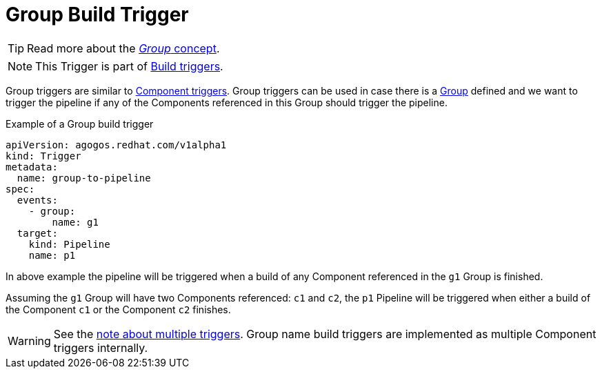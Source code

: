 = Group Build Trigger

[TIP]
====
Read more about the
xref:concepts:groups.adoc[_Group_ concept].
====

[NOTE]
====
This Trigger is part of
xref:reference:triggers/build/index.adoc[Build triggers].
====

Group triggers are similar to
xref:reference:triggers/build/component.adoc[Component triggers].
Group triggers can be used in case there is a
xref:concepts:groups.adoc[Group]
defined and we want to trigger the pipeline if any of the Components
referenced in this Group should trigger the pipeline.

.Example of a Group build trigger
[source,yaml]
----
apiVersion: agogos.redhat.com/v1alpha1
kind: Trigger
metadata:
  name: group-to-pipeline
spec:
  events:
    - group:
        name: g1
  target:
    kind: Pipeline
    name: p1
----

In above example the pipeline will be triggered when a build of any Component
referenced in the `g1` Group is finished.

Assuming the `g1` Group will have two Components referenced: `c1` and `c2`,
the `p1` Pipeline will be triggered when either a build of the Component `c1`
or the Component `c2` finishes.

[WARNING]
====
See the
xref:reference:triggers/index#multiple-triggers[note about multiple triggers].
Group name build triggers are implemented as multiple Component
triggers internally.
====
